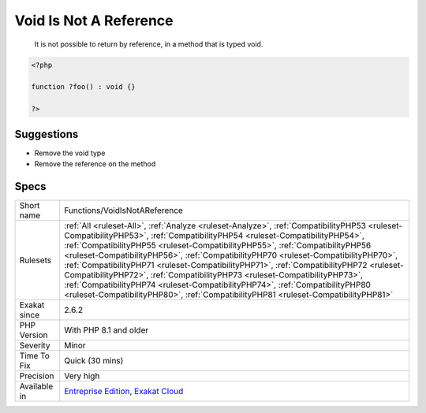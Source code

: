 .. _functions-voidisnotareference:

.. _void-is-not-a-reference:

Void Is Not A Reference
+++++++++++++++++++++++

  It is not possible to return by reference, in a method that is typed void.

.. code-block:: php
   
   <?php
   
   function ?foo() : void {}
   
   ?>

Suggestions
___________

* Remove the void type
* Remove the reference on the method




Specs
_____

+--------------+----------------------------------------------------------------------------------------------------------------------------------------------------------------------------------------------------------------------------------------------------------------------------------------------------------------------------------------------------------------------------------------------------------------------------------------------------------------------------------------------------------------------------------------------------------------------------------------------------------------------------------------------------------------------------------------------------+
| Short name   | Functions/VoidIsNotAReference                                                                                                                                                                                                                                                                                                                                                                                                                                                                                                                                                                                                                                                                      |
+--------------+----------------------------------------------------------------------------------------------------------------------------------------------------------------------------------------------------------------------------------------------------------------------------------------------------------------------------------------------------------------------------------------------------------------------------------------------------------------------------------------------------------------------------------------------------------------------------------------------------------------------------------------------------------------------------------------------------+
| Rulesets     | :ref:`All <ruleset-All>`, :ref:`Analyze <ruleset-Analyze>`, :ref:`CompatibilityPHP53 <ruleset-CompatibilityPHP53>`, :ref:`CompatibilityPHP54 <ruleset-CompatibilityPHP54>`, :ref:`CompatibilityPHP55 <ruleset-CompatibilityPHP55>`, :ref:`CompatibilityPHP56 <ruleset-CompatibilityPHP56>`, :ref:`CompatibilityPHP70 <ruleset-CompatibilityPHP70>`, :ref:`CompatibilityPHP71 <ruleset-CompatibilityPHP71>`, :ref:`CompatibilityPHP72 <ruleset-CompatibilityPHP72>`, :ref:`CompatibilityPHP73 <ruleset-CompatibilityPHP73>`, :ref:`CompatibilityPHP74 <ruleset-CompatibilityPHP74>`, :ref:`CompatibilityPHP80 <ruleset-CompatibilityPHP80>`, :ref:`CompatibilityPHP81 <ruleset-CompatibilityPHP81>` |
+--------------+----------------------------------------------------------------------------------------------------------------------------------------------------------------------------------------------------------------------------------------------------------------------------------------------------------------------------------------------------------------------------------------------------------------------------------------------------------------------------------------------------------------------------------------------------------------------------------------------------------------------------------------------------------------------------------------------------+
| Exakat since | 2.6.2                                                                                                                                                                                                                                                                                                                                                                                                                                                                                                                                                                                                                                                                                              |
+--------------+----------------------------------------------------------------------------------------------------------------------------------------------------------------------------------------------------------------------------------------------------------------------------------------------------------------------------------------------------------------------------------------------------------------------------------------------------------------------------------------------------------------------------------------------------------------------------------------------------------------------------------------------------------------------------------------------------+
| PHP Version  | With PHP 8.1 and older                                                                                                                                                                                                                                                                                                                                                                                                                                                                                                                                                                                                                                                                             |
+--------------+----------------------------------------------------------------------------------------------------------------------------------------------------------------------------------------------------------------------------------------------------------------------------------------------------------------------------------------------------------------------------------------------------------------------------------------------------------------------------------------------------------------------------------------------------------------------------------------------------------------------------------------------------------------------------------------------------+
| Severity     | Minor                                                                                                                                                                                                                                                                                                                                                                                                                                                                                                                                                                                                                                                                                              |
+--------------+----------------------------------------------------------------------------------------------------------------------------------------------------------------------------------------------------------------------------------------------------------------------------------------------------------------------------------------------------------------------------------------------------------------------------------------------------------------------------------------------------------------------------------------------------------------------------------------------------------------------------------------------------------------------------------------------------+
| Time To Fix  | Quick (30 mins)                                                                                                                                                                                                                                                                                                                                                                                                                                                                                                                                                                                                                                                                                    |
+--------------+----------------------------------------------------------------------------------------------------------------------------------------------------------------------------------------------------------------------------------------------------------------------------------------------------------------------------------------------------------------------------------------------------------------------------------------------------------------------------------------------------------------------------------------------------------------------------------------------------------------------------------------------------------------------------------------------------+
| Precision    | Very high                                                                                                                                                                                                                                                                                                                                                                                                                                                                                                                                                                                                                                                                                          |
+--------------+----------------------------------------------------------------------------------------------------------------------------------------------------------------------------------------------------------------------------------------------------------------------------------------------------------------------------------------------------------------------------------------------------------------------------------------------------------------------------------------------------------------------------------------------------------------------------------------------------------------------------------------------------------------------------------------------------+
| Available in | `Entreprise Edition <https://www.exakat.io/entreprise-edition>`_, `Exakat Cloud <https://www.exakat.io/exakat-cloud/>`_                                                                                                                                                                                                                                                                                                                                                                                                                                                                                                                                                                            |
+--------------+----------------------------------------------------------------------------------------------------------------------------------------------------------------------------------------------------------------------------------------------------------------------------------------------------------------------------------------------------------------------------------------------------------------------------------------------------------------------------------------------------------------------------------------------------------------------------------------------------------------------------------------------------------------------------------------------------+


